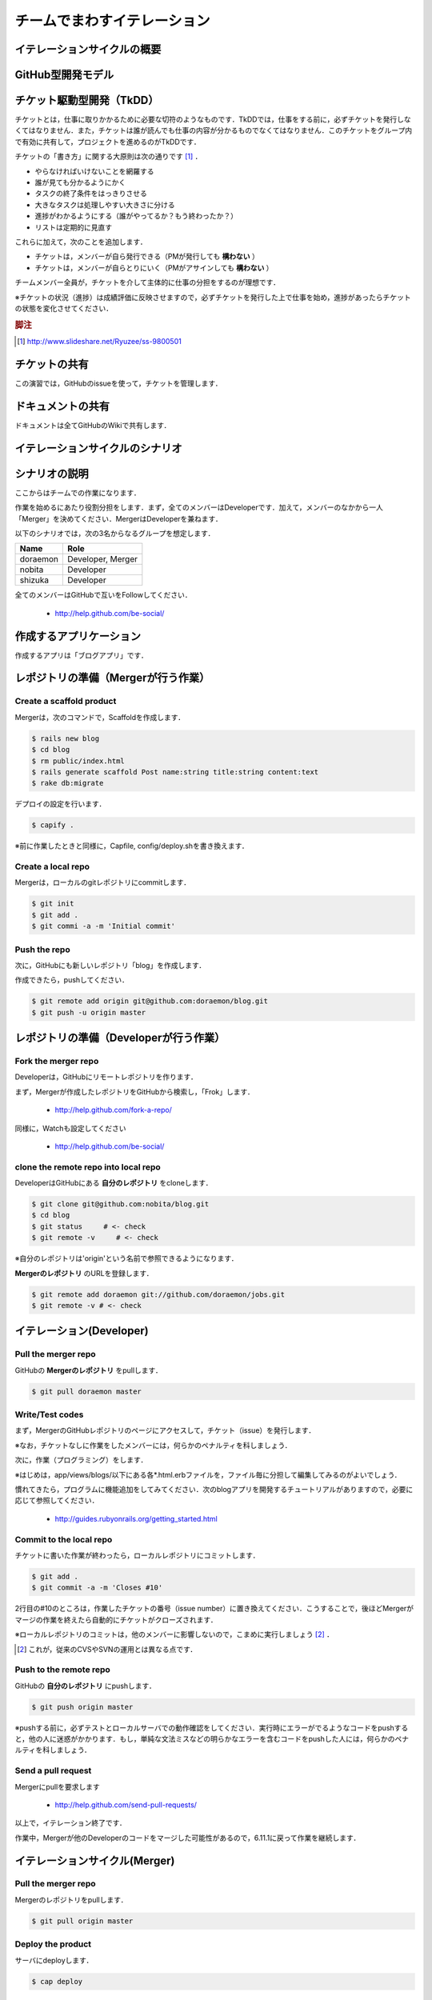 チームでまわすイテレーション
============================

イテレーションサイクルの概要
----------------------------
.. image:: _static/IterationCycleWithGitHub.png
   :width: 100%

GitHub型開発モデル
------------------

  ..                       you push
  .. your personal repo ------------------> your public repo
  ..       ^                                     |
  ..       |                                     |
  ..       | you pull                            | they pull
  ..       |                                     |
  ..       |                                     |
  ..       |               they push             V
  .. their public repo <------------------- their repo


.. todo:: GitHub型モデルの図を作成する

チケット駆動型開発（TkDD）
--------------------------

チケットとは，仕事に取りかかるために必要な切符のようなものです．TkDDでは，仕事をする前に，必ずチケットを発行しなくてはなりません．また，チケットは誰が読んでも仕事の内容が分かるものでなくてはなりません．このチケットをグループ内で有効に共有して，プロジェクトを進めるのがTkDDです．

チケットの「書き方」に関する大原則は次の通りです [#ticket]_ ．

- やらなければいけないことを網羅する
- 誰が見ても分かるようにかく
- タスクの終了条件をはっきりさせる
- 大きなタスクは処理しやすい大きさに分ける
- 進捗がわかるようにする（誰がやってるか？もう終わったか？）
- リストは定期的に見直す

これらに加えて，次のことを追加します．

- チケットは，メンバーが自ら発行できる（PMが発行しても **構わない** ）
- チケットは，メンバーが自らとりにいく（PMがアサインしても **構わない** ）

チームメンバー全員が，チケットを介して主体的に仕事の分担をするのが理想です．

※チケットの状況（進捗）は成績評価に反映させますので，必ずチケットを発行した上で仕事を始め，進捗があったらチケットの状態を変化させてください．

.. rubric:: 脚注

.. [#ticket] http://www.slideshare.net/Ryuzee/ss-9800501

チケットの共有
--------------

この演習では，GitHubのissueを使って，チケットを管理します．

ドキュメントの共有
------------------

ドキュメントは全てGitHubのWikiで共有します．

イテレーションサイクルのシナリオ
--------------------------------
.. image:: _static/GitHubWorkflow.png
   :width: 100%

.. TODO::

  図の修正：deployはDeveloper Aが行う

シナリオの説明
--------------

ここからはチームでの作業になります．

作業を始めるにあたり役割分担をします．まず，全てのメンバーはDeveloperです．加えて，メンバーのなかから一人「Merger」を決めてください．MergerはDeveloperを兼ねます．

以下のシナリオでは，次の3名からなるグループを想定します．

========  =================
Name      Role               
========  =================
doraemon  Developer, Merger
nobita    Developer          
shizuka   Developer          
========  =================

全てのメンバーはGitHubで互いをFollowしてください．

  - http://help.github.com/be-social/ 

作成するアプリケーション
------------------------

作成するアプリは「ブログアプリ」です．

レポジトリの準備（Mergerが行う作業）
------------------------------------

Create a scaffold product
~~~~~~~~~~~~~~~~~~~~~~~~~
Mergerは，次のコマンドで，Scaffoldを作成します．

.. code-block:: bash

  $ rails new blog
  $ cd blog
  $ rm public/index.html
  $ rails generate scaffold Post name:string title:string content:text
  $ rake db:migrate

デプロイの設定を行います．

.. code-block:: bash

  $ capify .

※前に作業したときと同様に，Capfile, config/deploy.shを書き換えます．


Create a local repo
~~~~~~~~~~~~~~~~~~~
Mergerは，ローカルのgitレポジトリにcommitします．

.. code-block:: bash

  $ git init
  $ git add .
  $ git commi -a -m 'Initial commit'

Push the repo
~~~~~~~~~~~~~

次に，GitHubにも新しいレポジトリ「blog」を作成します．

作成できたら，pushしてください．

.. code-block:: bash

  $ git remote add origin git@github.com:doraemon/blog.git
  $ git push -u origin master

レポジトリの準備（Developerが行う作業）
---------------------------------------

Fork the merger repo
~~~~~~~~~~~~~~~~~~~~
Developerは，GitHubにリモートレポジトリを作ります．

まず，Mergerが作成したレポジトリをGitHubから検索し，「Frok」します．

  - http://help.github.com/fork-a-repo/

同様に，Watchも設定してください

  - http://help.github.com/be-social/

clone the remote repo into local repo
~~~~~~~~~~~~~~~~~~~~~~~~~~~~~~~~~~~~~
DeveloperはGitHubにある **自分のレポジトリ** をcloneします．

.. code-block:: bash

  $ git clone git@github.com:nobita/blog.git
  $ cd blog
  $ git status     # <- check
  $ git remote -v     # <- check

※自分のレポジトリは'origin'という名前で参照できるようになります．

**Mergerのレポジトリ** のURLを登録します．

.. code-block:: bash

  $ git remote add doraemon git://github.com/doraemon/jobs.git
  $ git remote -v # <- check

イテレーション(Developer)
-------------------------

Pull the merger repo
~~~~~~~~~~~~~~~~~~~~
GitHubの **Mergerのレポジトリ** をpullします．

.. code-block:: bash

  $ git pull doraemon master

Write/Test codes
~~~~~~~~~~~~~~~~
まず，MergerのGitHubレポジトリのページにアクセスして，チケット（issue）を発行します．

※なお，チケットなしに作業をしたメンバーには，何らかのペナルティを科しましょう．

次に，作業（プログラミング）をします．

※はじめは，app/views/blogs/以下にある各*.html.erbファイルを，ファイル毎に分担して編集してみるのがよいでしょう．

慣れてきたら，プログラムに機能追加をしてみてください．次のblogアプリを開発するチュートリアルがありますので，必要に応じて参照してください．

  - http://guides.rubyonrails.org/getting_started.html



Commit to the local repo
~~~~~~~~~~~~~~~~~~~~~~~~
チケットに書いた作業が終わったら，ローカルレポジトリにコミットします．

.. code-block:: bash

  $ git add .
  $ git commit -a -m 'Closes #10'

2行目の#10のところは，作業したチケットの番号（issue number）に置き換えてください．こうすることで，後ほどMergerがマージの作業を終えたら自動的にチケットがクローズされます．

※ローカルレポジトリのコミットは，他のメンバーに影響しないので，こまめに実行しましょう [#svn]_ ．

.. [#svn] これが，従来のCVSやSVNの運用とは異なる点です．

Push to the remote repo
~~~~~~~~~~~~~~~~~~~~~~~
GitHubの **自分のレポジトリ** にpushします．

.. code-block:: bash

  $ git push origin master

※pushする前に，必ずテストとローカルサーバでの動作確認をしてください．実行時にエラーがでるようなコードをpushすると，他の人に迷惑がかかります．もし，単純な文法ミスなどの明らかなエラーを含むコードをpushした人には，何らかのペナルティを科しましょう．

Send a pull request
~~~~~~~~~~~~~~~~~~~
Mergerにpullを要求します

  - http://help.github.com/send-pull-requests/

以上で，イテレーション終了です．

作業中，Mergerが他のDeveloperのコードをマージした可能性があるので，6.11.1に戻って作業を継続します．

イテレーションサイクル(Merger)
------------------------------

Pull the merger repo
~~~~~~~~~~~~~~~~~~~~
Mergerのレポジトリをpullします．

.. code-block:: bash

  $ git pull origin master

Deploy the product
~~~~~~~~~~~~~~~~~~
サーバにdeployします．

.. code-block:: bash

  $ cap deploy

Merge pull requests
~~~~~~~~~~~~~~~~~~~
DeveloperからのpullリクエストをMergeします．

https://github.com/blog/843-the-merge-button

エラー無くMergeできたら，6.12.1に戻ります．

Solve conflicts
~~~~~~~~~~~~~~~
Mergeする際，コンフリクトが発生して，オートマージできない場合があります．コンフリクトは，複数のDeveloperが同じ箇所を，別の内容に変更した場合に生じます．この場合は，手動で解消することになります．

この作業を行うためには，まず，MergerがDeveloperのレポジトリを登録しておきます．

.. code-block:: bash

  $ git remote add shizuka git://github.com/sizuka/jobs.git

コンフリクトが発生したら，Developerのレポジトリから新しいコードを取得します．

.. code-block:: bash

  $ git fetch shizuka
  $ git merge shizuka

ここで，コンフリクトの内容が確認できるので，適宜修正します（どっちかを活かして，どっちかを消します）．

完了したら，pushします．

.. code-block:: bash

  $ git push origin master

6.12.2に戻ります．

進捗報告
--------

授業開始後，適切なタイミングで進捗報告会を開催してください．

事前に，次の作業を行なっておくこと．

#. Developerは，進捗報告会までに，チケットの一覧を確認すること

  - クローズのし忘れはないか？
  - 残りの作業はなにか？
  - 新たなチケットの発行

  など

#. Mergerは，進捗報告会までに，そこまでできたソフトウェアをdeployすること

  - メンバー全員で確認できるようにする
  - 教員にも見せられるようにする

.. Local Variables:
.. compile-command: "(cd .. && make html)"
.. End:
